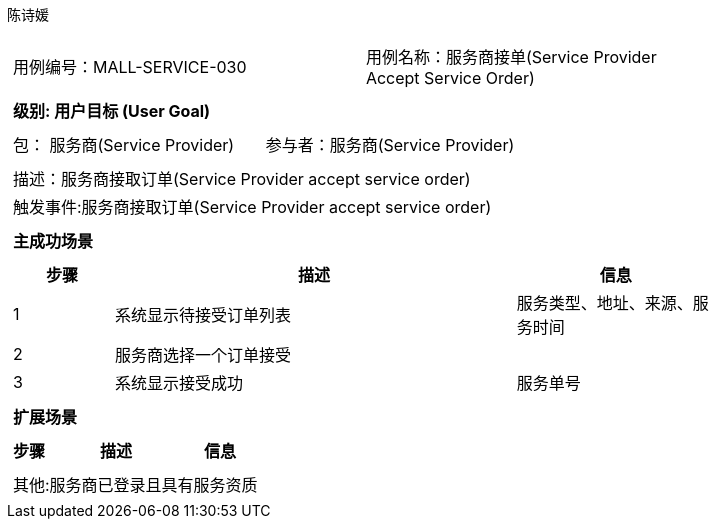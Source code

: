 陈诗媛
[cols="1a"]
|===

|
[frame="none"]
[cols="1,1"]
!===
! 用例编号：MALL-SERVICE-030
! 用例名称：服务商接单(Service Provider Accept Service Order)

|
[frame="none"]
[cols="1", options="header"]
!===
! 级别: 用户目标 (User Goal)
!===

|
[frame="none"]
[cols="2"]
!===
! 包： 服务商(Service Provider)
! 参与者：服务商(Service Provider)
!===

|
[frame="none"]
[cols="1"]
!===
! 描述：服务商接取订单(Service Provider accept service order)
! 触发事件:服务商接取订单(Service Provider accept service order)
!===

|
[frame="none"]
[cols="1", options="header"]
!===
! 主成功场景
!===

|
[frame="none"]
[cols="1,4,2", options="header"]
!===
! 步骤 ! 描述 ! 信息

! 1
!系统显示待接受订单列表
!服务类型、地址、来源、服务时间

! 2
!服务商选择一个订单接受
!

! 3
!系统显示接受成功
!服务单号


!===

|
[frame="none"]
[cols="1", options="header"]
!===
! 扩展场景
!===

|
[frame="none"]
[cols="1,4,2", options="header"]

!===
! 步骤 ! 描述 ! 信息


!===

|
[frame="none"]
[cols="1"]
!===
! 其他:服务商已登录且具有服务资质
!===
|===
